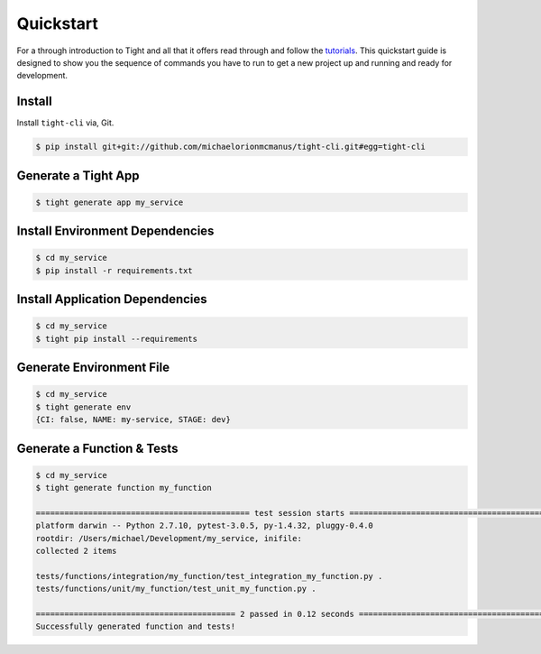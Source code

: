 .. _quickstart:

Quickstart
##########


For a through introduction to Tight and all that it offers read through and follow the `tutorials <tutorial.html>`_. This quickstart guide is designed to show you the sequence of commands you have to run to get a new project up and running and ready for development.

Install
*******

Install ``tight-cli`` via, Git.

.. sourcecode:: bash

    $ pip install git+git://github.com/michaelorionmcmanus/tight-cli.git#egg=tight-cli


Generate a Tight App
********************

.. sourcecode:: bash

    $ tight generate app my_service


Install Environment Dependencies
********************************

.. sourcecode:: bash

    $ cd my_service
    $ pip install -r requirements.txt


Install Application Dependencies
********************************

.. sourcecode:: bash

    $ cd my_service
    $ tight pip install --requirements

Generate Environment File
*************************

.. sourcecode:: bash

    $ cd my_service
    $ tight generate env
    {CI: false, NAME: my-service, STAGE: dev}


Generate a Function & Tests
***************************

.. sourcecode:: bash

    $ cd my_service
    $ tight generate function my_function

    ============================================= test session starts =============================================
    platform darwin -- Python 2.7.10, pytest-3.0.5, py-1.4.32, pluggy-0.4.0
    rootdir: /Users/michael/Development/my_service, inifile:
    collected 2 items

    tests/functions/integration/my_function/test_integration_my_function.py .
    tests/functions/unit/my_function/test_unit_my_function.py .

    ========================================== 2 passed in 0.12 seconds ===========================================
    Successfully generated function and tests!

